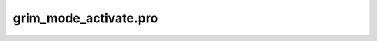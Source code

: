 grim\_mode\_activate.pro
===================================================================================================


























